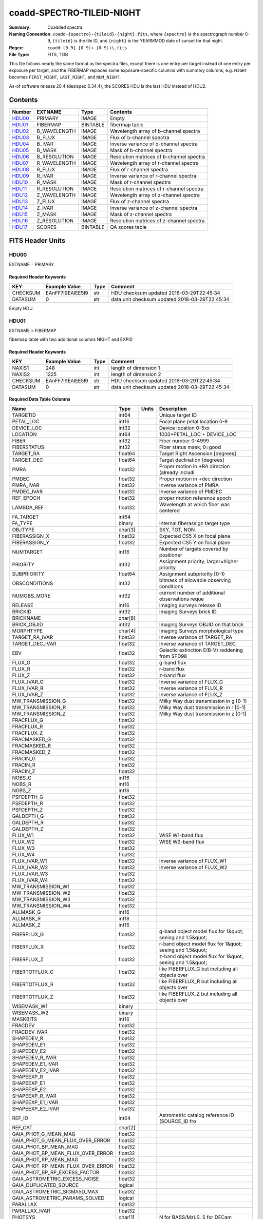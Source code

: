 ==========================
coadd-SPECTRO-TILEID-NIGHT
==========================

:Summary: Coadded spectra
:Naming Convention: ``coadd-{spectro}-{tileid}-{night}.fits``, where
    ``{spectro}`` is the spectrograph number 0-9, 
    ``{tileid}`` is the tile ID,
    and ``{night}`` is the YEARMMDD date of sunset for that night.
:Regex: ``coadd-[0-9]-[0-9]+-[0-9]+\.fits``
:File Type: FITS, 1 GB

This file follows nearly the same format as the spectra files, except there is
one entry per target instead of one entry per exposure per target, and
the FIBERMAP replaces some exposure-specific columns with summary columns,
e.g. ``NIGHT`` becomes ``FIRST_NIGHT``, ``LAST_NIGHT``, and ``NUM_NIGHT``.

As-of software release 20.4 (desispec 0.34.4), the SCORES HDU is the last
HDU instead of HDU2.

Contents
========

====== ============ ======== ========================================
Number EXTNAME      Type     Contents
====== ============ ======== ========================================
HDU00_ PRIMARY      IMAGE    Empty
HDU01_ FIBERMAP     BINTABLE fibermap table
HDU02_ B_WAVELENGTH IMAGE    Wavelength array of b-channel spectra
HDU03_ B_FLUX       IMAGE    Flux of b-channel spectra
HDU04_ B_IVAR       IMAGE    Inverse variance of b-channel spectra
HDU05_ B_MASK       IMAGE    Mask of b-channel spectra
HDU06_ B_RESOLUTION IMAGE    Resolution matrices of b-channel spectra
HDU07_ R_WAVELENGTH IMAGE    Wavelength array of r-channel spectra
HDU08_ R_FLUX       IMAGE    Flux of r-channel spectra
HDU09_ R_IVAR       IMAGE    Inverse variance of r-channel spectra
HDU10_ R_MASK       IMAGE    Mask of r-channel spectra
HDU11_ R_RESOLUTION IMAGE    Resolution matrices of r-channel spectra
HDU12_ Z_WAVELENGTH IMAGE    Wavelength array of z-channel spectra
HDU13_ Z_FLUX       IMAGE    Flux of z-channel spectra
HDU14_ Z_IVAR       IMAGE    Inverse variance of z-channel spectra
HDU15_ Z_MASK       IMAGE    Mask of z-channel spectra
HDU16_ Z_RESOLUTION IMAGE    Resolution matrices of z-channel spectra
HDU17_ SCORES       BINTABLE QA scores table
====== ============ ======== ========================================


FITS Header Units
=================

HDU00
-----

EXTNAME = PRIMARY

Required Header Keywords
~~~~~~~~~~~~~~~~~~~~~~~~

======== ================ ==== ==============================================
KEY      Example Value    Type Comment
======== ================ ==== ==============================================
CHECKSUM EAnFF7l9EAlEE5l9 str  HDU checksum updated 2018-03-29T22:45:34
DATASUM  0                str  data unit checksum updated 2018-03-29T22:45:34
======== ================ ==== ==============================================

Empty HDU.

HDU01
-----

EXTNAME = FIBERMAP

fibermap table with two additional columns NIGHT and EXPID

Required Header Keywords
~~~~~~~~~~~~~~~~~~~~~~~~

======== ================ ==== ==============================================
KEY      Example Value    Type Comment
======== ================ ==== ==============================================
NAXIS1   248              int  length of dimension 1
NAXIS2   1225             int  length of dimension 2
CHECKSUM EAnFF7l9EAlEE5l9 str  HDU checksum updated 2018-03-29T22:45:34
DATASUM  0                str  data unit checksum updated 2018-03-29T22:45:34
======== ================ ==== ==============================================

Required Data Table Columns
~~~~~~~~~~~~~~~~~~~~~~~~~~~

================================= ======= ===== ===========
Name                              Type    Units Description
================================= ======= ===== ===========
TARGETID                          int64         Unique target ID
PETAL_LOC                         int16         Focal plane petal location 0-9
DEVICE_LOC                        int32         Device location 0-5xx
LOCATION                          int64         1000*PETAL_LOC + DEVICE_LOC
FIBER                             int32         Fiber number 0-4999
FIBERSTATUS                       int32         Fiber status mask; 0=good
TARGET_RA                         float64       Target Right Ascension [degrees]
TARGET_DEC                        float64       Target declination [degrees]
PMRA                              float32       Proper motion in +RA direction (already includi
PMDEC                             float32       Proper motion in +dec direction
PMRA_IVAR                         float32       Inverse variance of PMRA
PMDEC_IVAR                        float32       Inverse variance of PMDEC
REF_EPOCH                         float32       proper motion reference epoch
LAMBDA_REF                        float32       Wavelength at which fiber was centered
FA_TARGET                         int64
FA_TYPE                           binary        Internal fiberassign target type
OBJTYPE                           char[3]       SKY, TGT, NON
FIBERASSIGN_X                     float32       Expected CS5 X on focal plane
FIBERASSIGN_Y                     float32       Expected CS5 Y on focal plane
NUMTARGET                         int16         Number of targets covered by positioner
PRIORITY                          int32         Assignment priority; larger=higher priority
SUBPRIORITY                       float64       Assignment subpriority [0-1)
OBSCONDITIONS                     int32         bitmask of allowable observing conditions
NUMOBS_MORE                       int32         current number of additional observations reque
RELEASE                           int16         imaging surveys release ID
BRICKID                           int32         Imaging Surveys brick ID
BRICKNAME                         char[8]
BRICK_OBJID                       int32         Imaging Surveys OBJID on that brick
MORPHTYPE                         char[4]       Imaging Surveys morphological type
TARGET_RA_IVAR                    float32       Inverse variance of TARGET_RA
TARGET_DEC_IVAR                   float32       Inverse variance of TARGET_DEC
EBV                               float32       Galactic extinction E(B-V) reddening from SFD98
FLUX_G                            float32       g-band flux
FLUX_R                            float32       r-band flux
FLUX_Z                            float32       z-band flux
FLUX_IVAR_G                       float32       Inverse variance of FLUX_G
FLUX_IVAR_R                       float32       Inverse variance of FLUX_R
FLUX_IVAR_Z                       float32       Inverse variance of FLUX_Z
MW_TRANSMISSION_G                 float32       Milky Way dust transmission in g [0-1]
MW_TRANSMISSION_R                 float32       Milky Way dust transmission in r [0-1]
MW_TRANSMISSION_Z                 float32       Milky Way dust transmission in z [0-1]
FRACFLUX_G                        float32
FRACFLUX_R                        float32
FRACFLUX_Z                        float32
FRACMASKED_G                      float32
FRACMASKED_R                      float32
FRACMASKED_Z                      float32
FRACIN_G                          float32
FRACIN_R                          float32
FRACIN_Z                          float32
NOBS_G                            int16
NOBS_R                            int16
NOBS_Z                            int16
PSFDEPTH_G                        float32
PSFDEPTH_R                        float32
PSFDEPTH_Z                        float32
GALDEPTH_G                        float32
GALDEPTH_R                        float32
GALDEPTH_Z                        float32
FLUX_W1                           float32       WISE W1-band flux
FLUX_W2                           float32       WISE W2-band flux
FLUX_W3                           float32
FLUX_W4                           float32
FLUX_IVAR_W1                      float32       Inverse variance of FLUX_W1
FLUX_IVAR_W2                      float32       Inverse variance of FLUX_W2
FLUX_IVAR_W3                      float32
FLUX_IVAR_W4                      float32
MW_TRANSMISSION_W1                float32
MW_TRANSMISSION_W2                float32
MW_TRANSMISSION_W3                float32
MW_TRANSMISSION_W4                float32
ALLMASK_G                         int16
ALLMASK_R                         int16
ALLMASK_Z                         int16
FIBERFLUX_G                       float32       g-band object model flux for 1&quot; seeing and 1.5&quot;
FIBERFLUX_R                       float32       r-band object model flux for 1&quot; seeing and 1.5&quot;
FIBERFLUX_Z                       float32       z-band object model flux for 1&quot; seeing and 1.5&quot;
FIBERTOTFLUX_G                    float32       like FIBERFLUX_G but including all objects over
FIBERTOTFLUX_R                    float32       like FIBERFLUX_R but including all objects over
FIBERTOTFLUX_Z                    float32       like FIBERFLUX_Z but including all objects over
WISEMASK_W1                       binary
WISEMASK_W2                       binary
MASKBITS                          int16
FRACDEV                           float32
FRACDEV_IVAR                      float32
SHAPEDEV_R                        float32
SHAPEDEV_E1                       float32
SHAPEDEV_E2                       float32
SHAPEDEV_R_IVAR                   float32
SHAPEDEV_E1_IVAR                  float32
SHAPEDEV_E2_IVAR                  float32
SHAPEEXP_R                        float32
SHAPEEXP_E1                       float32
SHAPEEXP_E2                       float32
SHAPEEXP_R_IVAR                   float32
SHAPEEXP_E1_IVAR                  float32
SHAPEEXP_E2_IVAR                  float32
REF_ID                            int64         Astrometric catalog reference ID (SOURCE_ID fro
REF_CAT                           char[2]
GAIA_PHOT_G_MEAN_MAG              float32
GAIA_PHOT_G_MEAN_FLUX_OVER_ERROR  float32
GAIA_PHOT_BP_MEAN_MAG             float32
GAIA_PHOT_BP_MEAN_FLUX_OVER_ERROR float32
GAIA_PHOT_RP_MEAN_MAG             float32
GAIA_PHOT_RP_MEAN_FLUX_OVER_ERROR float32
GAIA_PHOT_BP_RP_EXCESS_FACTOR     float32
GAIA_ASTROMETRIC_EXCESS_NOISE     float32
GAIA_DUPLICATED_SOURCE            logical
GAIA_ASTROMETRIC_SIGMA5D_MAX      float32
GAIA_ASTROMETRIC_PARAMS_SOLVED    logical
PARALLAX                          float32
PARALLAX_IVAR                     float32
PHOTSYS                           char[1]       N for BASS/MzLS, S for DECam
CMX_TARGET                        int64
PRIORITY_INIT                     int64         initial priority
NUMOBS_INIT                       int64         initial number of requested observations
HPXPIXEL                          int64         Healpix pixel number (NESTED)
BLOBDIST                          float32
FIBERFLUX_IVAR_G                  float32
FIBERFLUX_IVAR_R                  float32
FIBERFLUX_IVAR_Z                  float32
DESI_TARGET                       int64         Dark survey + calibration targeting bits
BGS_TARGET                        int64         Bright Galaxy Survey targeting bits
MWS_TARGET                        int64         Milky Way Survey targeting bits
NUM_ITER                          int64         Number of positioner iterations
FIBER_X                           float64
FIBER_Y                           float64
MEAN_DELTA_X                      float64
MEAN_DELTA_Y                      float64
FIBER_RA                          float64       RA of actual fiber position
FIBER_DEC                         float64       DEC of actual fiber position
NIGHT                             int32
EXPID                             int32
MJD                               float64
TILEID                            int32
COADD_NUMEXP                      int16
RMS_DELTA_X                       float64
RMS_DELTA_Y                       float64
FIRST_NIGHT                       int64
LAST_NIGHT                        int64
NUM_NIGHT                         int64
FIRST_EXPID                       int64
LAST_EXPID                        int64
NUM_EXPID                         int64
FIRST_TILEID                      int64
LAST_TILEID                       int64
NUM_TILEID                        int64
FIRST_FIBER                       int64
LAST_FIBER                        int64
NUM_FIBER                         int64
================================= ======= ===== ===========


HDU02
-----

EXTNAME = B_WAVELENGTH

Wavelength[nwave] array in Angstroms of b-channel spectra

Required Header Keywords
~~~~~~~~~~~~~~~~~~~~~~~~

======== ================ ==== ==============================================
KEY      Example Value    Type Comment
======== ================ ==== ==============================================
NAXIS1   2380             int  Number of wavelengths
BUNIT    Angstrom         str
======== ================ ==== ==============================================

Data: FITS image [float64, nwave]

HDU03
-----

EXTNAME = B_FLUX

Flux[nspec,nwave] array in 1e-17 erg/(s cm2 Angstrom) of b-channel spectra

Required Header Keywords
~~~~~~~~~~~~~~~~~~~~~~~~

======== =============================== ==== ==============================================
KEY      Example Value                   Type Comment
======== =============================== ==== ==============================================
NAXIS1   2380                            int  Number of wavelengths
NAXIS2   1225                            int  Number of spectra
BUNIT    10**-17 erg/(s cm2 Angstrom)    str
======== =============================== ==== ==============================================

Data: FITS image [float32, nspec x nwave]

HDU04
-----

EXTNAME = B_IVAR

Inverse variance of b-channel flux array

Required Header Keywords
~~~~~~~~~~~~~~~~~~~~~~~~

======== ================================= ==== ==============================================
KEY      Example Value                     Type Comment
======== ================================= ==== ==============================================
NAXIS1   2380                              int  Number of wavelengths
NAXIS2   1225                              int  Number of spectra
BUNIT    10**+34 (s2 cm4 Angstrom2) / erg2 str
======== ================================= ==== ==============================================

Data: FITS image [float32, nspec x nwave]

HDU05
-----

EXTNAME = B_MASK

Mask[nspec,nwave] of b-channel flux array.

Prior to desispec/0.24.0 and software release 18.9, the B_MASK HDU was compressed.

Required Header Keywords
~~~~~~~~~~~~~~~~~~~~~~~~

======== ================ ==== ==============================================
KEY      Example Value    Type Comment
======== ================ ==== ==============================================
NAXIS1   2380             int  Number of wavelengths
NAXIS2   1225             int  Number of spectra
BZERO    2147483648       int
BSCALE   1                int
======== ================ ==== ==============================================

Data: FITS image [int32 (compressed), 2975x5550]

HDU06
-----

EXTNAME = B_RESOLUTION

Diagonals of b-channel resolution matrix

Required Header Keywords
~~~~~~~~~~~~~~~~~~~~~~~~

======== ================ ==== ==============================================
KEY      Example Value    Type Comment
======== ================ ==== ==============================================
NAXIS1   2380             int  Number of wavelengths
NAXIS2   9                int  Number of diagonals
NAXIS3   1225             int  Number of spectra
======== ================ ==== ==============================================

Data: FITS image [float32, nspec x ndiag x nwave]

A sparse resolution matrix may be created for spectrum ``i`` with::

    from desispec.resolution import Resolution
    R = Resolution(data[i])

Or using lower-level scipy.sparse matrices::

    import scipy.sparse
    import numpy as np
    nspec, ndiag, nwave = data.shape
    offsets = ndiag//2 - np.arange(ndiag, dtype=int)
    R = scipy.sparse.dia_matrix((data[i], offsets), shape=(nwave, nwave))

HDU07
-----

EXTNAME = R_WAVELENGTH

Wavelength[nwave] array in Angstroms of r-channel spectra

Required Header Keywords
~~~~~~~~~~~~~~~~~~~~~~~~

======== ================ ==== ==============================================
KEY      Example Value    Type Comment
======== ================ ==== ==============================================
NAXIS1   2116             int  Number of wavelengths
BUNIT    Angstrom         str
======== ================ ==== ==============================================

Data: FITS image [float64, nwave]

HDU08
-----

EXTNAME = R_FLUX

Flux[nspec,nwave] array in 1e-17 erg/(s cm2 Angstrom) of r-channel spectra

Required Header Keywords
~~~~~~~~~~~~~~~~~~~~~~~~

======== =============================== ==== ==============================================
KEY      Example Value                   Type Comment
======== =============================== ==== ==============================================
NAXIS1   2380                            int  Number of wavelengths
NAXIS2   1225                            int  Number of spectra
BUNIT    10**-17 erg/(s cm2 Angstrom)    str
======== =============================== ==== ==============================================

Data: FITS image [float32, nspec x nwave]

HDU09
-----

EXTNAME = R_IVAR

Inverse variance of r-channel flux array

Required Header Keywords
~~~~~~~~~~~~~~~~~~~~~~~~

======== ================================= ==== ==============================================
KEY      Example Value                     Type Comment
======== ================================= ==== ==============================================
NAXIS1   2380                              int  Number of wavelengths
NAXIS2   1225                              int  Number of spectra
BUNIT    10**+34 (s2 cm4 Angstrom2) / erg2 str
======== ================================= ==== ==============================================

Data: FITS image [float32, nspec x nwave]

HDU10
-----

EXTNAME = R_MASK

Mask[nspec,nwave] of r-channel flux array.

Prior to desispec/0.24.0 and software release 18.9, the R_MASK HDU was compressed.

Required Header Keywords
~~~~~~~~~~~~~~~~~~~~~~~~

======== ================ ==== ==============================================
KEY      Example Value    Type Comment
======== ================ ==== ==============================================
NAXIS1   2116             int  Number of wavelengths
NAXIS2   1225             int  Number of spectra
BZERO    2147483648       int
BSCALE   1                int
======== ================ ==== ==============================================

Data: FITS image [int32 (compressed), 2975x5550]

HDU11
-----

EXTNAME = R_RESOLUTION

Diagonals of r-channel resolution matrix.

See B_RESOLUTION HDU for description of the format.

Required Header Keywords
~~~~~~~~~~~~~~~~~~~~~~~~

======== ================ ==== ==============================================
KEY      Example Value    Type Comment
======== ================ ==== ==============================================
NAXIS1   2116             int  Number of wavelengths
NAXIS2   9                int  Number of diagonals
NAXIS3   1225             int  Number of spectra
======== ================ ==== ==============================================

Data: FITS image [float32, nspec x ndiag x nwave]

HDU12
-----

EXTNAME = Z_WAVELENGTH

Wavelength[nwave] array in Angstroms of z-channel spectra

Required Header Keywords
~~~~~~~~~~~~~~~~~~~~~~~~

======== ================ ==== ==============================================
KEY      Example Value    Type Comment
======== ================ ==== ==============================================
NAXIS1   2399             int  Number of wavelengths
BUNIT    Angstrom         str
======== ================ ==== ==============================================

Data: FITS image [float64, nwave]

HDU13
-----

EXTNAME = Z_FLUX

Flux[nspec,nwave] array in 1e-17 erg/(s cm2 Angstrom) of z-channel spectra

Required Header Keywords
~~~~~~~~~~~~~~~~~~~~~~~~

======== =============================== ==== ==============================================
KEY      Example Value                   Type Comment
======== =============================== ==== ==============================================
NAXIS1   2380                            int  Number of wavelengths
NAXIS2   1225                            int  Number of spectra
BUNIT    10**-17 erg/(s cm2 Angstrom)    str
======== =============================== ==== ==============================================

Data: FITS image [float32, nspec x nwave]

HDU14
-----

EXTNAME = Z_IVAR

Inverse variance of z-channel flux array

Required Header Keywords
~~~~~~~~~~~~~~~~~~~~~~~~

======== ================================= ==== ==============================================
KEY      Example Value                     Type Comment
======== ================================= ==== ==============================================
NAXIS1   2380                              int  Number of wavelengths
NAXIS2   1225                              int  Number of spectra
BUNIT    10**+34 (s2 cm4 Angstrom2) / erg2 str
======== ================================= ==== ==============================================

Data: FITS image [float32, nspec x nwave]

HDU15
-----

EXTNAME = Z_MASK

Mask[nspec,nwave] of z-channel flux array.

Prior to desispec/0.24.0 and software release 18.9, the Z_MASK HDU was compressed.

Required Header Keywords
~~~~~~~~~~~~~~~~~~~~~~~~

======== ================ ==== ==============================================
KEY      Example Value    Type Comment
======== ================ ==== ==============================================
NAXIS1   2399             int  Number of wavelengths
NAXIS2   1225             int  Number of spectra
BZERO    2147483648       int
BSCALE   1                int
======== ================ ==== ==============================================

Data: FITS image [int32 (compressed), 2975x5550]

HDU16
-----

EXTNAME = Z_RESOLUTION

Diagonals of z-channel resolution matrix.

See B_RESOLUTION HDU for description of the format.

Required Header Keywords
~~~~~~~~~~~~~~~~~~~~~~~~

======== ================ ==== ==============================================
KEY      Example Value    Type Comment
======== ================ ==== ==============================================
NAXIS1   2399             int  Number of wavelengths
NAXIS2   11               int  Number of diagonal elements
NAXIS3   1225             int  Number of spectra
======== ================ ==== ==============================================

Data: FITS image [float32, nspec x ndiag x nwave]

HDU17
-----

EXTNAME = SCORES

Required Header Keywords
~~~~~~~~~~~~~~~~~~~~~~~~

======== ================ ==== ==============================================
KEY      Example Value    Type Comment
======== ================ ==== ==============================================
NAXIS1   72               int  length of dimension 1
NAXIS2   500              int  length of dimension 2
ENCODING ascii            str
CHECKSUM TO8BWM59TM5ATM59 str  HDU checksum updated 2020-04-28T00:36:04
DATASUM  2417260239       str  data unit checksum updated 2020-04-28T00:36:04
======== ================ ==== ==============================================

Required Data Table Columns
~~~~~~~~~~~~~~~~~~~~~~~~~~~

=================== ======= ===== ===========
Name                Type    Units Description
=================== ======= ===== ===========
INTEG_COADD_FLUX_B  float64       integ. flux in wave. range 4000,5800A
MEDIAN_COADD_FLUX_B float64       median flux in wave. range 4000,5800A
MEDIAN_COADD_SNR_B  float64       median SNR/sqrt(A) in wave. range 4000,5800A
INTEG_COADD_FLUX_R  float64       integ. flux in wave. range 5800,7600A
MEDIAN_COADD_FLUX_R float64       median flux in wave. range 5800,7600A
MEDIAN_COADD_SNR_R  float64       median SNR/sqrt(A) in wave. range 5800,7600A
INTEG_COADD_FLUX_Z  float64       integ. flux in wave. range 7600,9800A
MEDIAN_COADD_FLUX_Z float64       median flux in wave. range 7600,9800A
MEDIAN_COADD_SNR_Z  float64       median SNR/sqrt(A) in wave. range 7600,9800A
=================== ======= ===== ===========

Notes and Examples
==================

The format supports arbitrary channel names as long as for each channel {X}
there is a set of HDUs named {X}_WAVELENGTH, {X}_FLUX, {X}_IVAR, {X}_MASK,
{X}_RESOLUTION.

Upcoming changes
================

The following changes are not yet in the spectra files, but will be added in
the future:

* signal-to-noise per band
